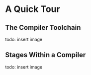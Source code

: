 * A Quick Tour

** The Compiler Toolchain

todo: insert image

** Stages Within a Compiler

todo: insert image
